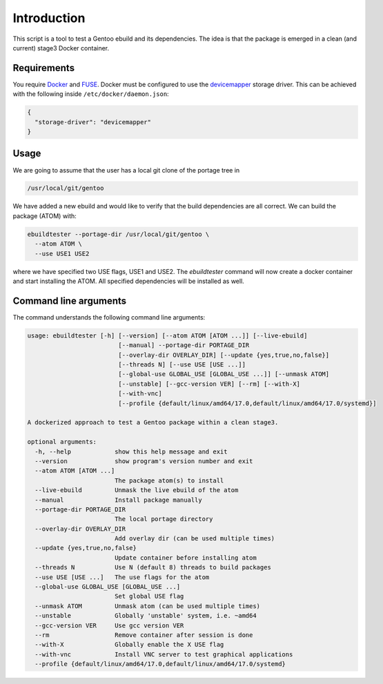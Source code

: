 Introduction
============

This script is a tool to test a Gentoo ebuild and its
dependencies. The idea is that the package is emerged in a clean (and
current) stage3 Docker container.

.. image:: https://travis-ci.org/nicolasbock/ebuildtester.svg?branch=master
    :target: https://travis-ci.org/nicolasbock/ebuildtester

.. image:: https://badge.fury.io/py/ebuildtester.svg
    :target: https://badge.fury.io/py/ebuildtester

.. image:: https://readthedocs.org/projects/ebuildtester/badge/?version=latest
   :target: http://ebuildtester.readthedocs.io/en/latest/?badge=latest
   :alt: Documentation Status


Requirements
------------

You require `Docker <https://wiki.gentoo.org/wiki/Docker>`_ and `FUSE
<https://wiki.gentoo.org/wiki/Filesystem_in_Userspace>`_. Docker must be
configured to use the `devicemapper
<https://docs.docker.com/storage/storagedriver/device-mapper-driver/>`_
storage driver.  This can be achieved with the following inside
``/etc/docker/daemon.json``:

.. code-block:: javascript

   {
     "storage-driver": "devicemapper"
   }

Usage
-----

We are going to assume that the user has a local git clone of the portage tree in

.. code-block:: bash

   /usr/local/git/gentoo

We have added a new ebuild and would like to verify that the build
dependencies are all correct. We can build the package (ATOM) with:

.. code-block:: bash

   ebuildtester --portage-dir /usr/local/git/gentoo \
     --atom ATOM \
     --use USE1 USE2

where we have specified two USE flags, USE1 and USE2. The
`ebuildtester` command will now create a docker container and start
installing the ATOM. All specified dependencies will be installed as
well.


Command line arguments
----------------------

The command understands the following command line arguments:

.. code-block:: bash

    usage: ebuildtester [-h] [--version] [--atom ATOM [ATOM ...]] [--live-ebuild]
                             [--manual] --portage-dir PORTAGE_DIR
                             [--overlay-dir OVERLAY_DIR] [--update {yes,true,no,false}]
                             [--threads N] [--use USE [USE ...]]
                             [--global-use GLOBAL_USE [GLOBAL_USE ...]] [--unmask ATOM]
                             [--unstable] [--gcc-version VER] [--rm] [--with-X]
                             [--with-vnc]
                             [--profile {default/linux/amd64/17.0,default/linux/amd64/17.0/systemd}]

    A dockerized approach to test a Gentoo package within a clean stage3.

    optional arguments:
      -h, --help            show this help message and exit
      --version             show program's version number and exit
      --atom ATOM [ATOM ...]
                            The package atom(s) to install
      --live-ebuild         Unmask the live ebuild of the atom
      --manual              Install package manually
      --portage-dir PORTAGE_DIR
                            The local portage directory
      --overlay-dir OVERLAY_DIR
                            Add overlay dir (can be used multiple times)
      --update {yes,true,no,false}
                            Update container before installing atom
      --threads N           Use N (default 8) threads to build packages
      --use USE [USE ...]   The use flags for the atom
      --global-use GLOBAL_USE [GLOBAL_USE ...]
                            Set global USE flag
      --unmask ATOM         Unmask atom (can be used multiple times)
      --unstable            Globally 'unstable' system, i.e. ~amd64
      --gcc-version VER     Use gcc version VER
      --rm                  Remove container after session is done
      --with-X              Globally enable the X USE flag
      --with-vnc            Install VNC server to test graphical applications
      --profile {default/linux/amd64/17.0,default/linux/amd64/17.0/systemd}
